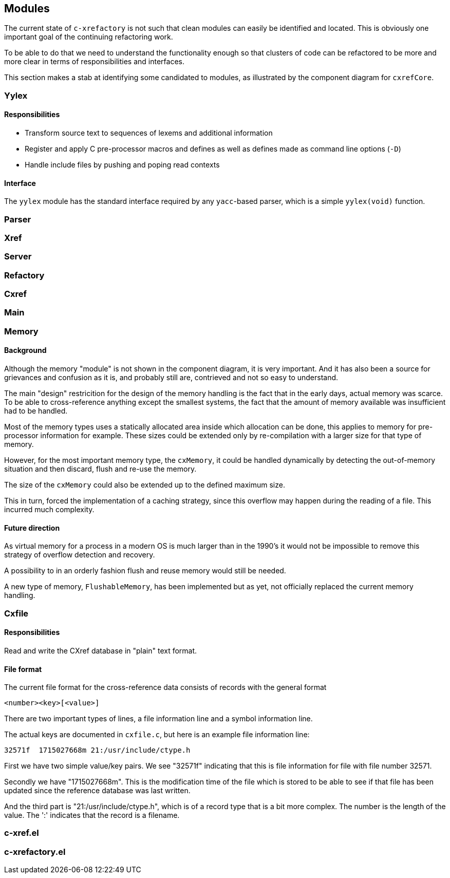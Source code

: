 == Modules

The current state of `c-xrefactory` is not such that clean modules can
easily be identified and located. This is obviously one important goal
of the continuing refactoring work.

To be able to do that we need to understand the functionality enough
so that clusters of code can be refactored to be more and more clear
in terms of responsibilities and interfaces.

This section makes a stab at identifying some candidated to modules,
as illustrated by the component diagram for `cxrefCore`.

=== Yylex

==== Responsibilities

- Transform source text to sequences of lexems and additional
  information
- Register and apply C pre-processor macros and defines as well as
  defines made as command line options (`-D`)
- Handle include files by pushing and poping read contexts

==== Interface

The `yylex` module has the standard interface required by any
`yacc`-based parser, which is a simple `yylex(void)` function.

=== Parser

=== Xref

=== Server

=== Refactory

=== Cxref

=== Main

=== Memory

==== Background

Although the memory "module" is not shown in the component diagram, it is very
important. And it has also been a source for grievances and confusion as it is, and
probably still are, contrieved and not so easy to understand.

The main "design" restricition for the design of the memory handling is the fact that in
the early days, actual memory was scarce. To be able to cross-reference anything except
the smallest systems, the fact that the amount of memory available was insufficient had
to be handled.

Most of the memory types uses a statically allocated area inside which allocation can be
done, this applies to memory for pre-processor information for example. These sizes
could be extended only by re-compilation with a larger size for that type of memory.

However, for the most important memory type, the `cxMemory`, it could be handled
dynamically by detecting the out-of-memory situation and then discard, flush and re-use
the memory.

The size of the `cxMemory` could also be extended up to the defined maximum size.

This in turn, forced the implementation of a caching strategy, since this overflow may
happen during the reading of a file. This incurred much complexity.

==== Future direction

As virtual memory for a process in a modern OS is much larger than in the 1990's it
would not be impossible to remove this strategy of overflow detection and
recovery.

A possibility to in an orderly fashion flush and reuse memory would still be needed.

A new type of memory, `FlushableMemory`, has been implemented but as yet, not officially
replaced the current memory handling.

=== Cxfile

==== Responsibilities

Read and write the CXref database in "plain" text format.

==== File format

The current file format for the cross-reference data consists of records with the general format

    <number><key>[<value>]

There are two important types of lines, a file information line and a
symbol information line.

The actual keys are documented in `cxfile.c`, but here is an example
file information line:

    32571f  1715027668m 21:/usr/include/ctype.h

First we have two simple value/key pairs. We see "32571f" indicating
that this is file information for file with file number 32571.

Secondly we have "1715027668m". This is the modification time of the
file which is stored to be able to see if that file has been updated
since the reference database was last written.

And the third part is "21:/usr/include/ctype.h", which is of a record
type that is a bit more complex. The number is the length of the
value. The ':' indicates that the record is a filename.

=== c-xref.el

=== c-xrefactory.el
